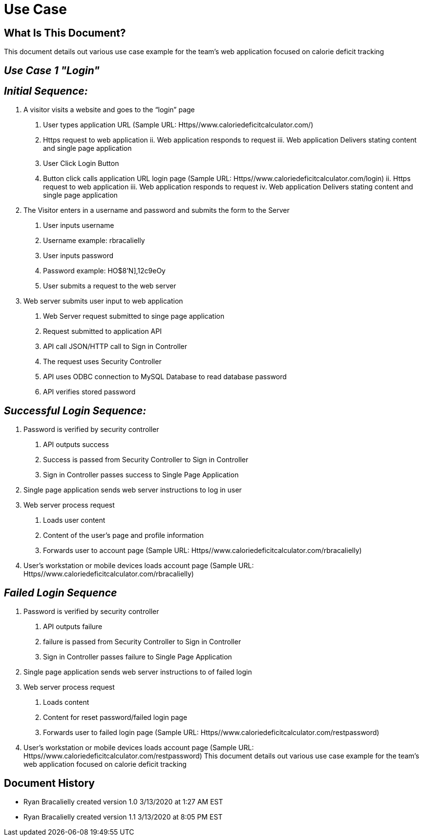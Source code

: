 # *Use Case*


## What Is This Document?
This document details out various use case example for the team’s web application focused on calorie deficit tracking  

## _Use Case 1 "Login"_

## _Initial Sequence:_ 
1.    A visitor visits a website and goes to the “login” page 
a.    User types application URL (Sample URL: Https//www.caloriedeficitcalculator.com/)
i.    Https request to web application 
ii.    Web application responds to request 
iii.    Web application Delivers stating content and single page application 
b.    User Click Login Button
i.    Button click calls application URL login page (Sample URL: Https//www.caloriedeficitcalculator.com/login)
ii.    Https request to web application 
iii.    Web application responds to request 
iv.    Web application Delivers stating content and single page application 
2.    The Visitor enters in a username and password and submits the form to the Server 
a.    User inputs username
i.    Username example: rbracalielly
b.    User inputs password
i.    Password example: HO$8'N],12c9eOy
c.    User submits a request to the web server
3.    Web server submits user input to web application
a.    Web Server request submitted to singe page application
i.    Request submitted to application API
b.    API call JSON/HTTP call to Sign in Controller 
i.    The request uses Security Controller  
c.    API uses ODBC connection to MySQL Database to read database password
i.    API verifies stored password

## _Successful Login Sequence:_ 
1.    Password is verified by security controller 
a.    API outputs success
b.    Success is passed from Security Controller to Sign in Controller
c.    Sign in Controller passes success to Single Page Application
2.    Single page application sends web server instructions to log in user
3.    Web server process request
a.    Loads user content
i.    Content of the user’s page and profile information
b.    Forwards user to account page (Sample URL: Https//www.caloriedeficitcalculator.com/rbracalielly)
4.    User’s workstation or mobile devices loads account page (Sample URL: Https//www.caloriedeficitcalculator.com/rbracalielly)

## _Failed Login Sequence_
1.    Password is verified by security controller 
a.    API outputs failure
b.    failure is passed from Security Controller to Sign in Controller
c.    Sign in Controller passes failure to Single Page Application
2.    Single page application sends web server instructions to of failed login
3.    Web server process request
a.    Loads content
i.    Content for reset password/failed login page
b.    Forwards user to failed login page (Sample URL: Https//www.caloriedeficitcalculator.com/restpassword)
4.    User’s workstation or mobile devices loads account page (Sample URL: Https//www.caloriedeficitcalculator.com/restpassword)
This document details out various use case example for the team’s web application focused on calorie deficit tracking  

## Document History
- Ryan Bracalielly created version 1.0 3/13/2020 at 1:27 AM EST
- Ryan Bracalielly created version 1.1 3/13/2020 at 8:05 PM EST
